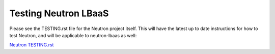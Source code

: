 Testing Neutron LBaaS
=====================

Please see the TESTING.rst file for the Neutron project itself. This will have
the latest up to date instructions for how to test Neutron, and will
be applicable to neutron-lbaas as well:

`Neutron TESTING.rst <http://git.openstack.org/cgit/openstack/neutron/tree/TESTING.rst>`_
